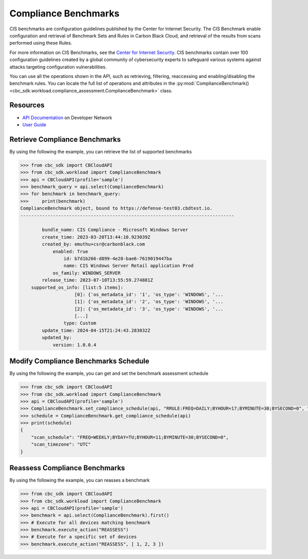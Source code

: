Compliance Benchmarks
======

CIS benchmarks are configuration guidelines published by the Center for Internet Security.
The CIS Benchmark enable configuration and retrieval of Benchmark Sets and Rules in Carbon Black Cloud, and
retrieval of the results from scans performed using these Rules.

For more information on CIS Benchmarks, see the `Center for Internet Security <https://www.cisecurity.org/cis-benchmarks>`_.
CIS benchmarks contain over 100 configuration guidelines created by a global community of cybersecurity experts to safeguard
various systems against attacks targeting configuration vulnerabilities.

You can use all the operations shown in the API, such as retrieving, filtering, reaccessing and enabling/disabling the benchmark rules.
You can locate the full list of operations and attributes in the  :py:mod:`ComplianceBenchmark() <cbc_sdk.workload.compliance_assessment.ComplianceBenchmark>` class.

Resources
---------
* `API Documentation <https://developer.carbonblack.com/reference/carbon-black-cloud/workload-protection/latest/cis-benchmark-api>`_ on Developer Network
* `User Guide <https://docs.vmware.com/en/VMware-Carbon-Black-Cloud/services/carbon-black-cloud-user-guide/GUID-47645D2C-A093-47C8-B4CA-D6F685392733.html>`_

Retrieve Compliance Benchmarks
---------------

By using the following the example, you can retrieve the list of supported benchmarks

.. code-block:: python

    >>> from cbc_sdk import CBCloudAPI
    >>> from cbc_sdk.workload import ComplianceBenchmark
    >>> api = CBCloudAPI(profile='sample')
    >>> benchmark_query = api.select(ComplianceBenchmark)
    >>> for benchmark in benchmark_query:
    >>>     print(benchmark)
    ComplianceBenchmark object, bound to https://defense-test03.cbdtest.io.
    -------------------------------------------------------------------------------

            bundle_name: CIS Compliance - Microsoft Windows Server
            create_time: 2023-03-20T13:44:10.923039Z
            created_by: emuthu+csr@carbonblack.com
                enabled: True
                    id: b7d1b266-d899-4e28-bae6-7619019447ba
                    name: CIS Windows Server Retail application Prod
                os_family: WINDOWS_SERVER
            release_time: 2023-07-10T13:55:59.274881Z
        supported_os_info: [list:5 items]:
                        [0]: {'os_metadata_id': '1', 'os_type': 'WINDOWS', '...
                        [1]: {'os_metadata_id': '2', 'os_type': 'WINDOWS', '...
                        [2]: {'os_metadata_id': '3', 'os_type': 'WINDOWS', '...
                        [...]
                    type: Custom
            update_time: 2024-04-15T21:24:43.283032Z
            updated_by:
                version: 1.0.0.4


Modify Compliance Benchmarks Schedule
---------------

By using the following the example, you can get and set the benchmark assessment schedule

.. code-block:: python

    >>> from cbc_sdk import CBCloudAPI
    >>> from cbc_sdk.workload import ComplianceBenchmark
    >>> api = CBCloudAPI(profile='sample')
    >>> ComplianceBenchmark.set_compliance_schedule(api, "RRULE:FREQ=DAILY;BYHOUR=17;BYMINUTE=30;BYSECOND=0", "UTC")
    >>> schedule = ComplianceBenchmark.get_compliance_schedule(api)
    >>> print(schedule)
    {
        "scan_schedule": "FREQ=WEEKLY;BYDAY=TU;BYHOUR=11;BYMINUTE=30;BYSECOND=0",
        "scan_timezone": "UTC"
    }


Reassess Compliance Benchmarks
---------------

By using the following the example, you can reasses a benchmark

.. code-block:: python

    >>> from cbc_sdk import CBCloudAPI
    >>> from cbc_sdk.workload import ComplianceBenchmark
    >>> api = CBCloudAPI(profile='sample')
    >>> benchmark = api.select(ComplianceBenchmark).first()
    >>> # Execute for all devices matching benchmark
    >>> benchmark.execute_action("REASSESS")
    >>> # Execute for a specific set of devices
    >>> benchmark.execute_action("REASSESS", [ 1, 2, 3 ])
